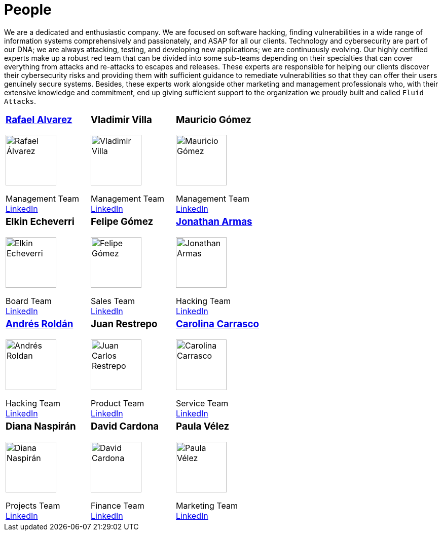 :slug: people/
:category: about-us
:description: We're a pentesting company with a team of ethical hackers focused on the detection of vulnerabilities on web applications with 20 years of experience.
:keywords: Fluid Attacks, Team, People, Profiles, Experience, Members, Ethical Hackers, Pentesting, Web Application

= People

We are a dedicated and enthusiastic company.
We are focused on software hacking,
finding vulnerabilities in a wide range of information systems
comprehensively and passionately, and ASAP for all our clients.
Technology and cybersecurity are part of our DNA;
we are always attacking, testing, and developing new applications;
we are continuously evolving.
Our highly certified experts make up a robust red team
that can be divided into some sub-teams depending on their specialties
that can cover everything from attacks and re-attacks to escapes and releases.
These experts are responsible for helping our clients
discover their cybersecurity risks
and providing them with sufficient guidance to remediate vulnerabilities
so that they can offer their users genuinely secure systems.
Besides, these experts work alongside
other marketing and management professionals who,
with their extensive knowledge and commitment,
end up giving sufficient support to the organization
we proudly built and called `Fluid Attacks`.

[role= "tb-ppl tc"]
[cols=3]
|===

a|=== link:ralvarez/[Rafael Alvarez]
image::ralvarez.png[alt="Rafael Álvarez", width=100 ]
Management Team +
link:https://www.linkedin.com/in/rafael-alvarez-7b04a2177/[LinkedIn]

a|=== Vladimir Villa
image::vvilla.png[alt="Vladimir Villa", width=100]
Management Team +
link:https://www.linkedin.com/in/vladimir-villa-g%C3%B3mez-31a23b5/[LinkedIn]

a|=== Mauricio Gómez
image::mgomez.png[alt="Mauricio Gómez", width=100 ]
Management Team +
link:https://www.linkedin.com/in/mgomezarango/[LinkedIn]

a|=== Elkin Echeverri
image::eecheverri.png[alt="Elkin Echeverri", width=100 ]
Board Team +
link:https://www.linkedin.com/in/elkin-echeverri-garcia-bb81505/[LinkedIn]

a|=== Felipe Gómez
image::fgomez.png[alt="Felipe Gómez", width=100 ]
Sales Team +
link:https://www.linkedin.com/in/felipegomezarango[LinkedIn]

a|=== link:jarmas/[Jonathan Armas]
image::jarmas.png[alt="Jonathan Armas", width=100 ]
Hacking Team +
link:https://www.linkedin.com/in/jonathan-armas[LinkedIn]

a|=== link:aroldan/[Andrés Roldán]
image::aroldan.png[alt="Andrés Roldan", width=100 ]
Hacking Team +
link:https://www.linkedin.com/in/andr%C3%A9s-rold%C3%A1n-0602702/[LinkedIn]

a|=== Juan Restrepo
image::jrestrepo.png[alt="Juan Carlos Restrepo", width=100 ]
Product Team +
link:https://www.linkedin.com/in/juancrestrepo[LinkedIn]

a|=== link:ccarrasco/[Carolina Carrasco]
image::ccarrasco.png[alt="Carolina Carrasco", width=100 ]
Service Team +
link:https://www.linkedin.com/in/carolina-carrasco-01612767/[LinkedIn]

a|=== Diana Naspirán
image::dnaspiran.png[alt="Diana Naspirán", width=100 ]
Projects Team +
link:https://www.linkedin.com/in/dianacarolinanaspiran/[LinkedIn]

a|=== David Cardona
image::dcardona.png[alt="David Cardona", width=100 ]
Finance Team +
link:https://www.linkedin.com/in/david-145843146/[LinkedIn]

a|=== Paula Vélez
image::pvelez.png[alt="Paula Vélez", width=100 ]
Marketing Team +
link:https://www.linkedin.com/in/pauveelez/[LinkedIn]

a|=== Juan Echeverri
image::jecheverri.png[alt="Juan Carlos Echeverri", width=100 ]
Board Team +
link:https://www.linkedin.com/in/juan-carlos-echeverri-cia-ccsa-29a6829a/[LinkedIn]

a|=== John Gómez
Board Team +
link:https://www.linkedin.com/in/john-g%C3%B3mez-594a3727/[LinkedIn]

|===
